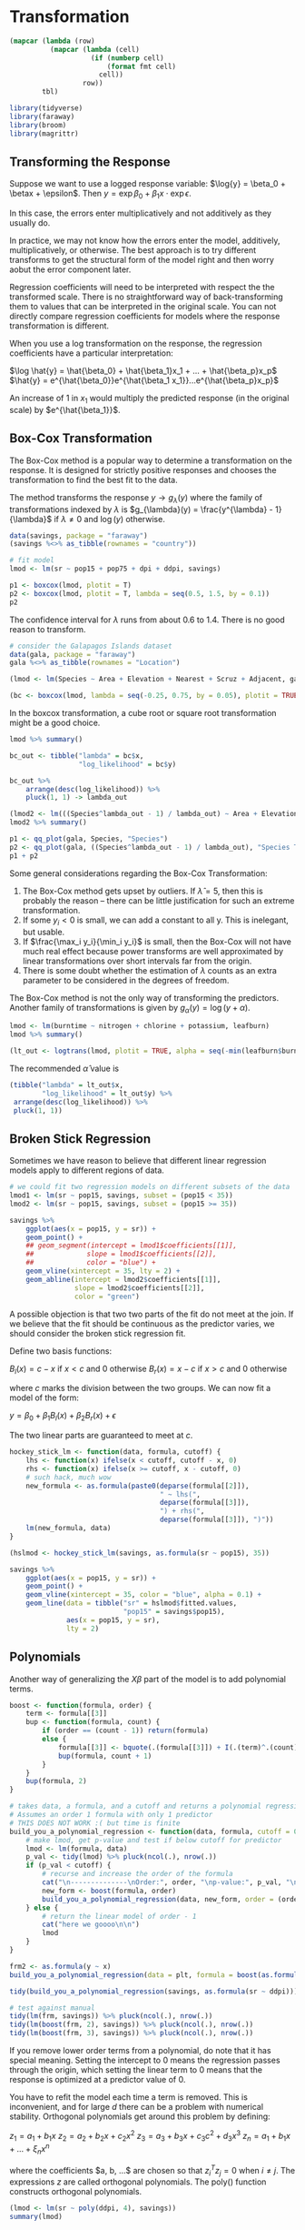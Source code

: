 * Transformation
:PROPERTIES:
:header-args: :session R-session :results output value :colnames yes
:END:

#+NAME: round-tbl
#+BEGIN_SRC emacs-lisp :var tbl="" fmt="%.1f"
(mapcar (lambda (row)
          (mapcar (lambda (cell)
                    (if (numberp cell)
                        (format fmt cell)
                      cell))
                  row))
        tbl)
#+end_src

#+RESULTS: round-tbl

#+BEGIN_SRC R :post round-tbl[:colnames yes](*this*)
library(tidyverse)
library(faraway)
library(broom)
library(magrittr)
#+END_SRC

** Transforming the Response 

Suppose we want to use a logged response variable: $\log{y} = \beta_0 + \betax + \epsilon$. Then $y = \exp{\beta_0 + \beta_1 x} \cdot \exp{\epsilon}$.

In this case, the errors enter multiplicatively and not additively as they usually do. 

In practice, we may not know how the errors enter the model, additively, multiplicatively, or otherwise. The best approach is to try different transforms to get the structural form of the model right and then worry aobut the error component later. 

Regression coefficients will need to be interpreted with respect the the transformed scale. There is no straightforward way of back-transforming them to values that can be interpreted in the original scale. You can not directly compare regression coefficients for models where the response transformation is different. 

When you use a log transformation on the response, the regression coefficients have a particular interpretation: 

$\log \hat{y} = \hat{\beta_0} + \hat{\beta_1}x_1 + ... + \hat{\beta_p}x_p$
$\hat{y} = e^{\hat{\beta_0}}e^{\hat{\beta_1 x_1}}...e^{\hat{\beta_p}x_p}$

An increase of 1 in $x_1$ would multiply the predicted response (in the original scale) by $e^{\hat{\beta_1}}$. 

** Box-Cox Transformation 

The Box-Cox method is a popular way to determine a transformation on the response. It is designed for strictly positive responses and chooses the transformation to find the best fit to the data. 

The method transforms the response $y \to g_{\lambda}(y)$ where the family of transformations indexed by $\lambda$ is $g_{\lambda}(y) = \frac{y^{\lambda} - 1}{\lambda}$ if $\lambda \neq 0$ and $\log(y)$ otherwise.

#+BEGIN_SRC R :post round-tbl[:colnames yes](*this*)
data(savings, package = "faraway")
(savings %<>% as_tibble(rownames = "country"))

# fit model 
lmod <- lm(sr ~ pop15 + pop75 + dpi + ddpi, savings)
#+END_SRC

#+BEGIN_SRC R :file plot.svg :results graphics file
p1 <- boxcox(lmod, plotit = T)
p2 <- boxcox(lmod, plotit = T, lambda = seq(0.5, 1.5, by = 0.1))
p2
#+END_SRC

#+RESULTS:
[[file:plot.svg]]


The confidence interval for $\lambda$ runs from about 0.6 to 1.4. There is no good reason to transform. 

#+BEGIN_SRC R :post round-tbl[:colnames yes](*this*)
# consider the Galapagos Islands dataset
data(gala, package = "faraway")
gala %<>% as_tibble(rownames = "Location")

(lmod <- lm(Species ~ Area + Elevation + Nearest + Scruz + Adjacent, gala))
#+END_SRC

#+BEGIN_SRC R :file plot.svg :results graphics file
(bc <- boxcox(lmod, lambda = seq(-0.25, 0.75, by = 0.05), plotit = TRUE))
#+END_SRC

#+RESULTS:
[[file:plot.svg]]

In the boxcox transformation, a cube root or square root transformation might be a good choice. 

#+BEGIN_SRC R :post round-tbl[:colnames yes](*this*)
lmod %>% summary()

bc_out <- tibble("lambda" = bc$x,
                 "log_likelihood" = bc$y)

bc_out %>%
    arrange(desc(log_likelihood)) %>%
    pluck(1, 1) -> lambda_out

(lmod2 <- lm(((Species^lambda_out - 1) / lambda_out) ~ Area + Elevation + Nearest + Scruz + Adjacent, gala))
lmod2 %>% summary()
#+END_SRC

#+BEGIN_SRC R :file plot.svg :results graphics file
p1 <- qq_plot(gala, Species, "Species")
p2 <- qq_plot(gala, ((Species^lambda_out - 1) / lambda_out), "Species Transformed")
p1 + p2
#+END_SRC

#+RESULTS:
[[file:plot.svg]]

Some general considerations regarding the Box-Cox Transformation: 

1. The Box-Cox method gets upset by outliers. If $\hat{\lambda} = 5$, then this is probably the reason -- there can be little justification for such an extreme transformation. 
2. If some $y_i < 0$ is small, we can add a constant to all y. This is inelegant, but usable.
3. If $\frac{\max_i y_i}{\min_i y_i}$ is small, then the Box-Cox will not have much real effect because power transforms are well approximated by linear transformations over short intervals far from the origin.
4. There is some doubt whether the estimation of $\lambda$ counts as an extra parameter to be considered in the degrees of freedom. 

The Box-Cox method is not the only way of transforming the predictors. Another family of transformations is given by $g_{\alpha}(y) = \log(y + \alpha)$. 

#+BEGIN_SRC R :post round-tbl[:colnames yes](*this*)
lmod <- lm(burntime ~ nitrogen + chlorine + potassium, leafburn)
lmod %>% summary()
#+END_SRC

#+BEGIN_SRC R :file plot.svg :results graphics file
(lt_out <- logtrans(lmod, plotit = TRUE, alpha = seq(-min(leafburn$burntime) + 0.001, 0, by = 0.01)))
#+END_SRC

#+RESULTS:
[[file:plot.svg]]

The recommended $\hat{\alpha}$ value is 

#+BEGIN_SRC R :post round-tbl[:colnames yes](*this*)
(tibble("lambda" = lt_out$x,
        "log_likelihood" = lt_out$y) %>%
 arrange(desc(log_likelihood)) %>%
 pluck(1, 1))
#+END_SRC

** Broken Stick Regression 

Sometimes we have reason to believe that different linear regression models apply to different regions of data. 

#+BEGIN_SRC R :post round-tbl[:colnames yes](*this*)
# we could fit two regression models on different subsets of the data
lmod1 <- lm(sr ~ pop15, savings, subset = (pop15 < 35))
lmod2 <- lm(sr ~ pop15, savings, subset = (pop15 >= 35))
#+END_SRC

#+BEGIN_SRC R :file plot.svg :results graphics file
savings %>%
    ggplot(aes(x = pop15, y = sr)) +
    geom_point() +
    ## geom_segment(intercept = lmod1$coefficients[[1]],
    ##             slope = lmod1$coefficients[[2]],
    ##             color = "blue") +
    geom_vline(xintercept = 35, lty = 2) + 
    geom_abline(intercept = lmod2$coefficients[[1]],
                slope = lmod2$coefficients[[2]],
                color = "green")
#+END_SRC

#+RESULTS:
[[file:plot.svg]]

A possible objection is that two two parts of the fit do not meet at the join. If we believe that the fit should be continuous as the predictor varies, we should consider the broken stick regression fit. 

Define two basis functions: 

$B_l(x) = c - x$ if $x < c$ and 0 otherwise
$B_r(x) = x - c$ if $x > c$ and 0 otherwise 

where $c$ marks the division between the two groups. We can now fit a model of the form: 

$y = \beta_0 + \beta_1 B_l(x) + \beta_2 B_r(x) + \epsilon$

The two linear parts are guaranteed to meet at $c$. 

#+BEGIN_SRC R :post round-tbl[:colnames yes](*this*)
hockey_stick_lm <- function(data, formula, cutoff) {
    lhs <- function(x) ifelse(x < cutoff, cutoff - x, 0)
    rhs <- function(x) ifelse(x >= cutoff, x - cutoff, 0)
    # such hack, much wow
    new_formula <- as.formula(paste0(deparse(formula[[2]]),
                                     " ~ lhs(",
                                     deparse(formula[[3]]),
                                     ") + rhs(",
                                     deparse(formula[[3]]), ")"))
    lm(new_formula, data)
}

(hslmod <- hockey_stick_lm(savings, as.formula(sr ~ pop15), 35))
#+END_SRC


#+BEGIN_SRC R :file plot.svg :results graphics file
savings %>%
    ggplot(aes(x = pop15, y = sr)) +
    geom_point() +
    geom_vline(xintercept = 35, color = "blue", alpha = 0.1) + 
    geom_line(data = tibble("sr" = hslmod$fitted.values,
                            "pop15" = savings$pop15),
              aes(x = pop15, y = sr),
              lty = 2)
#+END_SRC

#+RESULTS:
[[file:plot.svg]]

** Polynomials 

Another way of generalizing the $X \beta$ part of the model is to add polynomial terms. 

#+BEGIN_SRC R :post round-tbl[:colnames yes](*this*)
boost <- function(formula, order) {
    term <- formula[[3]]
    bup <- function(formula, count) {
        if (order == (count - 1)) return(formula)
        else {
            formula[[3]] <- bquote(.(formula[[3]]) + I(.(term)^.(count)))
            bup(formula, count + 1)
        }
    }
    bup(formula, 2)
}

# takes data, a formula, and a cutoff and returns a polynomial regression at the order for which the predictors stop being significant.
# Assumes an order 1 formula with only 1 predictor
# THIS DOES NOT WORK :( but time is finite
build_you_a_polynomial_regression <- function(data, formula, cutoff = 0.05, order = 1) {    
    # make lmod, get p-value and test if below cutoff for predictor
    lmod <- lm(formula, data)
    p_val <- tidy(lmod) %>% pluck(ncol(.), nrow(.))
    if (p_val < cutoff) {
        # recurse and increase the order of the formula
        cat("\n--------------\nOrder:", order, "\np-value:", p_val, "\nFormula:", deparse(formula), "\n--------------\n")
        new_form <- boost(formula, order)
        build_you_a_polynomial_regression(data, new_form, order = (order + 1), cutoff = cutoff)
    } else {
        # return the linear model of order - 1
        cat("here we goooo\n\n")
        lmod
    }
}
 
frm2 <- as.formula(y ~ x)
build_you_a_polynomial_regression(data = plt, formula = boost(as.formula(y ~ x), 2))

tidy(build_you_a_polynomial_regression(savings, as.formula(sr ~ ddpi)))

# test against manual
tidy(lm(frm, savings)) %>% pluck(ncol(.), nrow(.))
tidy(lm(boost(frm, 2), savings)) %>% pluck(ncol(.), nrow(.))
tidy(lm(boost(frm, 3), savings)) %>% pluck(ncol(.), nrow(.))
#+END_SRC

If you remove lower order terms from a polynomial, do note that it has special meaning. Setting the intercept to 0 means the regression passes through the origin, which setting the linear term to 0 means that the response is optimized at a predictor value of 0. 

You have to refit the model each time a term is removed. This is inconvenient, and for large $d$ there can be a problem with numerical stability. Orthogonal polynomials get around this problem by defining: 

$z_1 = a_1 + b_1 x$
$z_2 = a_2 + b_2x + c_2x^2$
$z_3 = a_3 + b_3x + c_3 c^2 + d_3 x^3$
$z_n = a_1 + b_1x + ... + \xi_n x^n$

where the coefficients $a, b, ...$ are chosen so that $z_i^T z_j = 0$ when $i \neq j$. The expressions $z$ are called orthogonal polynomials. The poly() function constructs orthogonal polynomials. 

#+BEGIN_SRC R :post round-tbl[:colnames yes](*this*)
(lmod <- lm(sr ~ poly(ddpi, 4), savings))
summary(lmod)
#+END_SRC

We can also define polynomials in more than one variable. These are sometimes called response surface models.

A second degree model would be $y = \beta_0 + \beta_1 x_1 + \beta_2 x_2 + \beta_{11}x_1^2 + \beta_{22}x_2^2 + \beta_{12}x_1x_2$

#+BEGIN_SRC R :post round-tbl[:colnames yes](*this*)
(lmod <- lm(sr ~ polym(pop15, ddpi, degree = 2), savings))
lmod %>% tidy()
#+END_SRC

#+BEGIN_SRC R :file plot.svg :results graphics file
library(plotly)

# rows and columns describe a grid, and the cell value describes surface height
savings

pop15r <- seq(20, 50, len = 50)
ddpir <- seq(0, 20, len = 50)
pgrid <- expand.grid(pop15 = pop15r,
                     ddpi = ddpir)
pv <- predict(lmod, pgrid)
(outp <- matrix(pv, 50, 50))

plot_ly(z = outp, y = pop15r, x = ddpir, 
        type = "surface",
        contours = list(x = list(show = TRUE),
                        y = list(show = TRUE))) %>%
    layout(title = "Perspective Plot of Quadratic Surface",
           scene = list(
               yaxis = list(title = "Popn Under 15"),
               xaxis = list(title = "Growth"),
               zaxis = list(title = "Savings Rate")))
#+END_SRC

** Splines 

Polynomials have the advantage of smoothness, but each data point affects the fit globally. This is because the power functions used for the polynomials take nonzero values across the whole range of the predictor. In contrast, broken stick regression localizes the influence of each data point to its particular segemtn, but we do not have the same smoothness of the polynomials. We can combine the beneficial aspects of both of these methods - smoothness and local influence - by using B-spline basis functions. 

Suppose we know the true model is: 

$y = \sin^3(2 \pi x^3) + \epsilon$
$\epsilon \sim N(0, (0.1)^2)$


#+BEGIN_SRC R :post round-tbl[:colnames yes](*this*)
funky <- function(x) sin(2 * pi * x^3)^3

x <- seq(0, 1, by = 0.01)
y <- funky(x) + 0.1 * rnorm(101)

plt <- tibble("x" = seq(0, 1, by = 0.01),
              "y" = funky(x) + 0.1 * rnorm(101))
#+END_SRC

#+BEGIN_SRC R :file plot.svg :results graphics file
matplot(x, cbind(y, funky(x)), type = "pl", ylab = "y", pch = 20, lty = 1, col = 1)
#+END_SRC

#+RESULTS:
[[file:plot.svg]]

#+BEGIN_SRC R :file plot.svg :results graphics file
plt %>%
    ggplot(aes(x = x, y = y)) +
    geom_point() +
    geom_line(aes(x = x, y = funky(x)), color = "blue", alpha = 0.5) +
    geom_line(aes(x = x, y = predict(lm(boost(y ~ x, 4), plt))), lty = 2, alpha = 0.5, color = "forestgreen") +
    geom_line(aes(x = x, y = predict(lm(boost(y ~ x, 12), plt))), lty = 5, alpha = 0.5, color = "mediumpurple")
#+END_SRC

#+RESULTS:
[[file:plot.svg]]

#+BEGIN_SRC R :post round-tbl[:colnames yes](*this*)
build_you_a_polynomial_regression(data = plt, formula = boost(as.formula(y ~ x), 2))

boost(y ~ x, 4)

(lmod2 <- lm(boost(y ~ x, 5), plt))

tidy(lm(boost(y ~ x, 2), plt)) %>% pluck(ncol(.), nrow(.))
#+END_SRC

We may define a cubic B-spline basis on the interval [a, b] by the following requirements on the interior basis functions with knotpoints at $t_1, ..., t_k$: 

1. A given basis function is nonzero on an interval defined by four successive knots and zero elsewhere. This property ensures the local influence property
2. The basis function is a cubic polynomial for each subinterval between successive knots
3. The basis function is continuous and is also continuous in its first and second derivatives at each knotpoint. This property ensures the smoothness of the fit.
4. The basis function integrates to one over its support. 

#+BEGIN_SRC R :post round-tbl[:colnames yes](*this*)
require(splines)

# 12 basis functions, 3 additional knots at the start and end
knots <- c(0, 0, 0, 0,
           0.2, 0.4, 0.5, 0.6,
           0.7, 0.8, 0.85, 0.9,
           1, 1, 1, 1)

(bx <- splineDesign(knots, x))

lmodb <- lm(y ~ bx -1)
#+END_SRC

#+BEGIN_SRC R :file plot.svg :results graphics file
matplot(x, bx, type = "l", col = 1)

bx2 <- as.data.frame(bx)
bx2$id <- 1:nrow(bx2)

bx2 <- melt(bx2, id.var = "id")

ggplot(bx2, aes(x = id, y = value, group = variable, color = variable)) +
    geom_line(lty = 2, alpha = 0.8) +
    theme(legend.position = "none")
#+END_SRC

#+RESULTS:
[[file:plot.svg]]

#+BEGIN_SRC R :file plot.svg :results graphics file
ggplot(plt, aes(x = x, y = y)) +
    geom_point() +
    geom_line(aes(x = x, y = lmodb$fit), lty = 2, color = "blue", alpha = 0.5)
#+END_SRC

#+RESULTS:
[[file:plot.svg]]

A related alternative to regression splines is smoothing splines. Suppose we choose $\hat{f}$ to minimize a modified least squares criterion 
$\frac{1}{n} \sum (Y_i - f(x_i))^2 + \lambda \int [f^{''}(x)]^2 dx$

where $\lambda > 0$ controls the amount of smoothing and $\int [f^{''}(x)]^2 dx$ is a roughness penalty. When $f$ is rough, the penalty is large, but when $f$ is smooth the penalty is small. 

#+BEGIN_SRC R :post round-tbl[:colnames yes](*this*)
(ssf <- smooth.spline(x, y))
#+END_SRC 

#+BEGIN_SRC R :file plot.svg :results graphics file
ggplot(plt, aes(x = x, y = y)) +
    geom_point() +
    geom_line(aes(x = x, y = ssf$y), lty = 2, alpha = 0.5, color = "blue")
#+END_SRC

#+RESULTS:
[[file:plot.svg]]

** Additive Models 

Searching for good transformations on predictors is difficult when there are multiple predictors. Changing the transformation on one predictor may change the best choice of transformation on another predictor. Fortunately, there is a way to simultaneously choose the transformations: 

An additive model takes the form: 

$y = \alpha + f_1(X_1) + f_2(X_2) + ... + f_p(X_p) + \epsilon$

The linear terms of the form $\beta_i X_i$ have been replaced with more flexible functional forms $f_i(X_i)$.

#+BEGIN_SRC R :post round-tbl[:colnames yes](*this*)
require(mgcv)

(gamod <- gam(sr ~ s(pop15) + s(pop75) + s(dpi) + s(ddpi), data = savings))
#+END_SRC

#+BEGIN_SRC R :file plot.svg :results graphics file
library(mgcViz)

print(plot(getViz(gamod), allterms = T), pages = 1)
#+END_SRC

#+RESULTS:
[[file:plot.svg]]

** Exercises

*** 1. 

**** Pre 

#+BEGIN_SRC R :post round-tbl[:colnames yes](*this*)
data(aatemp, package = "faraway")
(aatemp %<>% as_tibble())

aatemp %>% skimr::skim()
#+END_SRC

#+BEGIN_SRC R :file plot.svg :results graphics file
aatemp %>%
    ggpairs()
#+END_SRC

#+RESULTS:
[[file:plot.svg]]

**** a.  

Is there a linear trend?

#+BEGIN_SRC R :post round-tbl[:colnames yes](*this*)
(lmod <- lm(temp ~ year, aatemp))
#+END_SRC

Not really. 

#+BEGIN_SRC R :file plot.svg :results graphics file
aatemp %>%
    ggplot(aes(x = year, y = temp)) +
    geom_point() +
    geom_abline(intercept = lmod$coefficients[[1]],
                slope = lmod$coefficients[[2]],
                lty = 2, color = "blue")
#+END_SRC

#+RESULTS:
[[file:plot.svg]]

**** b. 

Observations in successive years may be correlated. Fit a model that estimates this correlation. Does this change your opinion about the trend? 

#+BEGIN_SRC R :post round-tbl[:colnames yes](*this*)
(glmod <- gls(temp ~ year, correlation = corAR1(form = ~year), aatemp))
#+END_SRC

Our generalized least squares model with an ARMA(1, 0) coefficient for the yearly correlation gives a phi value of .23, or roughly the previous points account for 23% of the variance of the next point. 

#+BEGIN_SRC R :file plot.svg :results graphics file
aatemp %>%
    ggplot(aes(x = year, y = temp)) +
    geom_point() +
    geom_abline(intercept = glmod$coefficients[[1]],
                slope = glmod$coefficients[[2]],
                lty = 2, color = "blue")
#+END_SRC

#+RESULTS:
[[file:plot.svg]]

This doesn't change my opinion. 

**** c. 

Fit a polynomial model with degree 10 and use backward elimination to reduce the degree of the model. 

#+BEGIN_SRC R :post round-tbl[:colnames yes](*this*)
boost(temp ~ year, order = 10)

aatemp_mods <- map(10:1, ~ lm(boost(temp ~ year, order = .x), data = aatemp))

predict(aatemp_mods[[1]], newdata = tibble("year" = 2020))



plot_all_mods <- function(data, models) {
    plot_recurse <- function(plot_base, count) {
        if (count == length(models)) {
            plot_base
        } else {
            plot_base +
                geom_line(aes(x = year, y = predict(models[[count]], data)), color = "blue", alpha = (1 / count)) -> plot_base
            plot_recurse(plot_base, (count + 1))
        }
    }

    data %>%
        ggplot(aes(x = year, y = temp)) +
        geom_point(alpha = 0.3) -> supah_base
    
    plot_recurse(supah_base, 1)
}
#+END_SRC

Plot your fitted model on top of the data. 

#+BEGIN_SRC R :file plot.svg :results graphics file
(plot_all_mods(aatemp, aatemp_mods) +
    ggtitle("Polynomial Fits on Top of aayears") -> all_polynomials)
#+END_SRC

#+RESULTS:
[[file:plot.svg]]

Use this model to predict the temperature in 2020 

#+BEGIN_SRC R :file plot.svg :results graphics file
aatemp_mods %>%
    map(., ~ predict(.x, newdata = tibble("year" = 2020))) %>%
    flatten_dbl() %>%
    as_tibble() %>%
    mutate("year" = 2020, "degree" = 10:1) %>% 
    rename("temp" = value) -> new_preds

all_polynomials +
    geom_point(data = new_preds, aes(x = year, y = temp, group = degree, color = degree)) +
    scale_color_continuous() +
    ggforce::facet_zoom(xlim = c(2020, 2020),
                        zoom.size = 3)
#+END_SRC

#+RESULTS:
[[file:plot.svg]]

**** d. 

Suppose someone claims that a temperature was constant until 1930 and then began a linear trend. Fit a model corresponding to this claim. 

#+BEGIN_SRC R :post round-tbl[:colnames yes](*this*)
hslm <- function(data, formula, cutoff, formula2 = NULL) {
    lhs <- function(x) ifelse(x < cutoff, cutoff - x, 0)
    rhs <- function(x) ifelse(x >= cutoff, x - cutoff, 0)
    if (!is.null(formula2)) {
        new_formula <- as.formula(paste0(deparse(formula[[2]]),
                                  " ~ lhs(",
                                  deparse(formula[[3]]),
                                  ") + rhs(",
                                  deparse(formula2[[3]]),
                                  ")"))
        lm(new_formula, data)
    } else {
        hockey_stick_lm(data, formula, cutoff)
    }
}

(hslm_out <- hslm(data = aatemp, formula = as.formula("temp ~ year"), formula2 = as.formula("temp ~ year"), cutoff = 1930))
#+END_SRC

Use this model to predict the temperature in 2020. 

#+BEGIN_SRC R :file plot.svg :results graphics file
aatemp %>%
    ggplot(aes(x = year, y = temp)) +
    geom_point() +
    geom_vline(xintercept = 1930, color = "blue", alpha = 0.1) + 
    geom_line(data = tibble("temp" = hslm_out$fitted.values,
                            "year" = aatemp$year),
              aes(x = year, y = temp),
              lty = 2)
#+END_SRC

#+RESULTS:
[[file:plot.svg]]

The fitted model says that the rate of temperature increase has decreased roughly 3 fold in the period after 1930 from the period before 1930. 

**** e. 

Make a cubic spline fit with six basis functions evenly spaced on the range. Plot the fit in comparison to the previous fits. Does this model fit better than the straight line model? 

#+BEGIN_SRC R :post round-tbl[:colnames yes](*this*)
knots <- c(0, 0, 0, 0,
           0.2, 0.4, 0.5, 0.6,
           0.7, 0.8, 0.85, 0.9,
           1, 1, 1, 1)

knots <- seq(from = extract2(range(aatemp$year), 1), to = extract2(range(aatemp$year), 2), length.out = 7)

(bx <- splineDesign(knots, aatemp$year, outer.ok = TRUE))

(lmodb <- lm(aatemp$temp ~ bx -1))
#+END_SRC

#+BEGIN_SRC R :file plot.svg :results graphics file
ggplot(aatemp, aes(x = year, y = temp)) +
    geom_point() +
    geom_line(aes(x = year, y = lmodb$fit), lty = 2, color = "blue", alpha = 0.5)
#+END_SRC

#+RESULTS:
[[file:plot.svg]]

Wow this looks bad. I think something was wrong 
